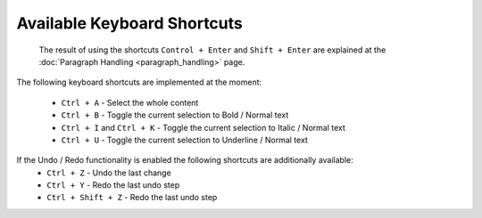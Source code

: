 .. _pages/ui_html_editing/available_shortcuts#available_keyboard_shortcuts:

Available Keyboard Shortcuts
****************************

 The result of using the shortcuts ``Control + Enter`` and ``Shift + Enter`` are explained at the :doc:`Paragraph Handling <paragraph_handling>` page.

The following keyboard shortcuts are implemented at the moment:

  * ``Ctrl + A`` - Select the whole content
  * ``Ctrl + B`` - Toggle the current selection to Bold / Normal text
  * ``Ctrl + I`` and ``Ctrl + K`` - Toggle the current selection to Italic / Normal text
  * ``Ctrl + U`` - Toggle the current selection to Underline / Normal text

If the Undo / Redo functionality is enabled the following shortcuts are additionally available: 
  * ``Ctrl + Z`` - Undo the last change
  * ``Ctrl + Y`` - Redo the last undo step
  * ``Ctrl + Shift + Z`` - Redo the last undo step

